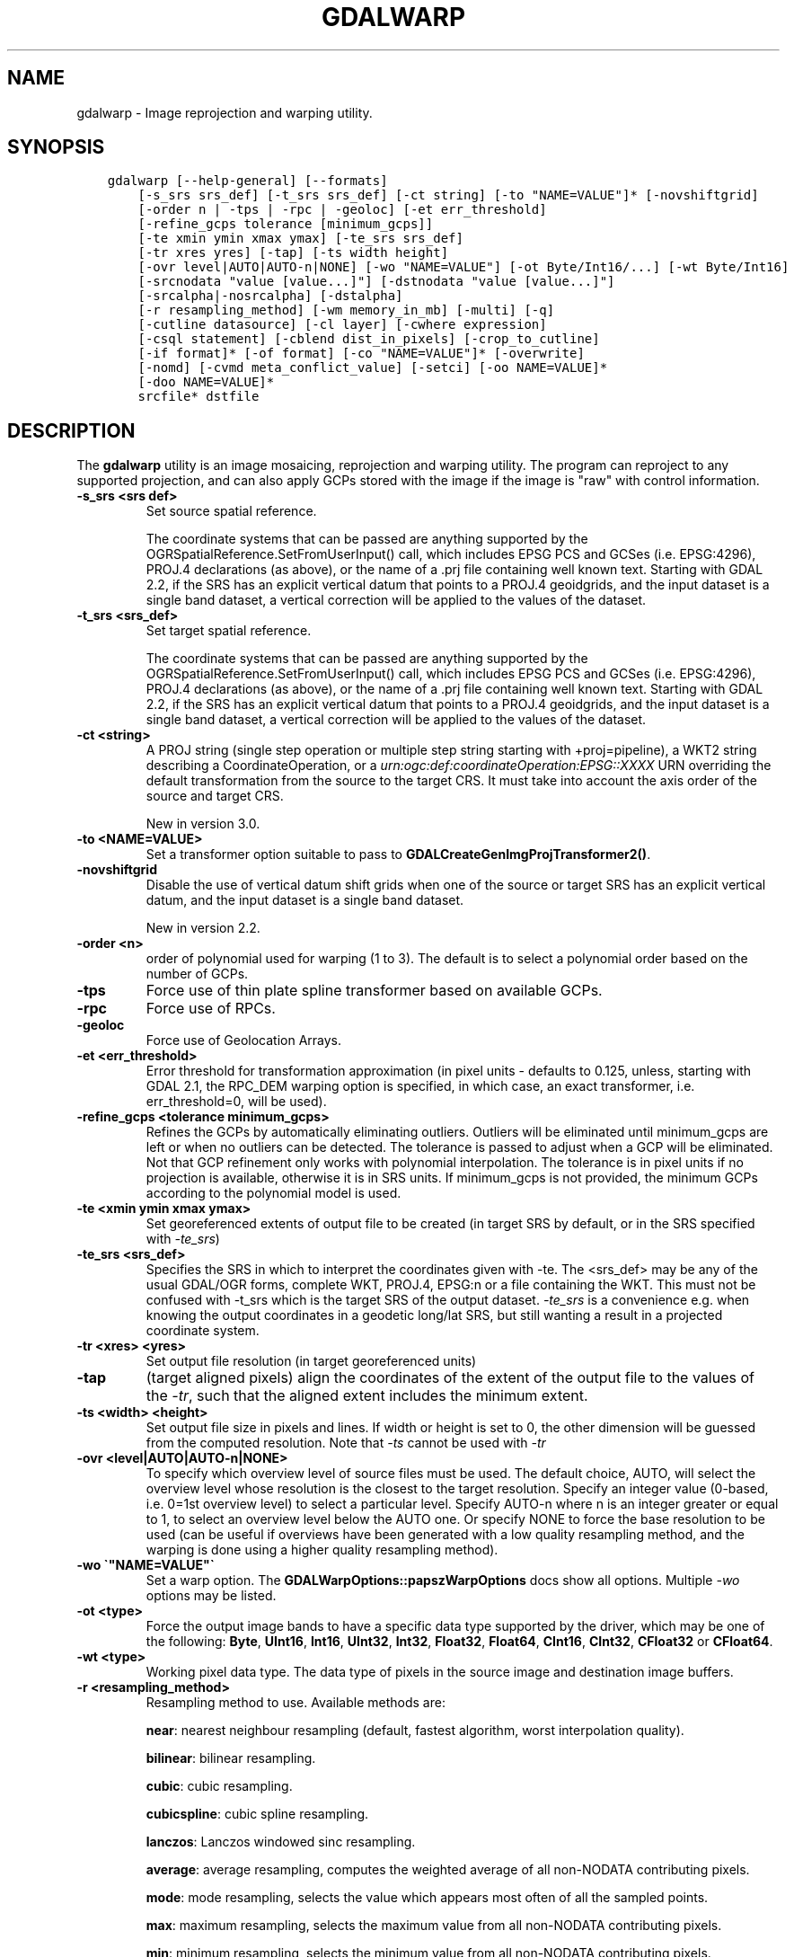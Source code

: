 .\" Man page generated from reStructuredText.
.
.TH "GDALWARP" "1" "Mar 05, 2021" "" "GDAL"
.SH NAME
gdalwarp \- Image reprojection and warping utility.
.
.nr rst2man-indent-level 0
.
.de1 rstReportMargin
\\$1 \\n[an-margin]
level \\n[rst2man-indent-level]
level margin: \\n[rst2man-indent\\n[rst2man-indent-level]]
-
\\n[rst2man-indent0]
\\n[rst2man-indent1]
\\n[rst2man-indent2]
..
.de1 INDENT
.\" .rstReportMargin pre:
. RS \\$1
. nr rst2man-indent\\n[rst2man-indent-level] \\n[an-margin]
. nr rst2man-indent-level +1
.\" .rstReportMargin post:
..
.de UNINDENT
. RE
.\" indent \\n[an-margin]
.\" old: \\n[rst2man-indent\\n[rst2man-indent-level]]
.nr rst2man-indent-level -1
.\" new: \\n[rst2man-indent\\n[rst2man-indent-level]]
.in \\n[rst2man-indent\\n[rst2man-indent-level]]u
..
.SH SYNOPSIS
.INDENT 0.0
.INDENT 3.5
.sp
.nf
.ft C
gdalwarp [\-\-help\-general] [\-\-formats]
    [\-s_srs srs_def] [\-t_srs srs_def] [\-ct string] [\-to "NAME=VALUE"]* [\-novshiftgrid]
    [\-order n | \-tps | \-rpc | \-geoloc] [\-et err_threshold]
    [\-refine_gcps tolerance [minimum_gcps]]
    [\-te xmin ymin xmax ymax] [\-te_srs srs_def]
    [\-tr xres yres] [\-tap] [\-ts width height]
    [\-ovr level|AUTO|AUTO\-n|NONE] [\-wo "NAME=VALUE"] [\-ot Byte/Int16/...] [\-wt Byte/Int16]
    [\-srcnodata "value [value...]"] [\-dstnodata "value [value...]"]
    [\-srcalpha|\-nosrcalpha] [\-dstalpha]
    [\-r resampling_method] [\-wm memory_in_mb] [\-multi] [\-q]
    [\-cutline datasource] [\-cl layer] [\-cwhere expression]
    [\-csql statement] [\-cblend dist_in_pixels] [\-crop_to_cutline]
    [\-if format]* [\-of format] [\-co "NAME=VALUE"]* [\-overwrite]
    [\-nomd] [\-cvmd meta_conflict_value] [\-setci] [\-oo NAME=VALUE]*
    [\-doo NAME=VALUE]*
    srcfile* dstfile
.ft P
.fi
.UNINDENT
.UNINDENT
.SH DESCRIPTION
.sp
The \fBgdalwarp\fP utility is an image mosaicing, reprojection and warping
utility. The program can reproject to any supported projection,
and can also apply GCPs stored with the image if the image is "raw"
with control information.
.INDENT 0.0
.TP
.B \-s_srs <srs def>
Set source spatial reference.
.sp
The coordinate systems that can be passed are anything supported by the
OGRSpatialReference.SetFromUserInput() call, which includes EPSG PCS and GCSes
(i.e. EPSG:4296), PROJ.4 declarations (as above), or the name of a .prj file
containing well known text. Starting with GDAL 2.2, if the SRS has an explicit
vertical datum that points to a PROJ.4 geoidgrids, and the input dataset is a
single band dataset, a vertical correction will be applied to the values of the
dataset.
.UNINDENT
.INDENT 0.0
.TP
.B \-t_srs <srs_def>
Set target spatial reference.
.sp
The coordinate systems that can be passed are anything supported by the
OGRSpatialReference.SetFromUserInput() call, which includes EPSG PCS and GCSes
(i.e. EPSG:4296), PROJ.4 declarations (as above), or the name of a .prj file
containing well known text. Starting with GDAL 2.2, if the SRS has an explicit
vertical datum that points to a PROJ.4 geoidgrids, and the input dataset is a
single band dataset, a vertical correction will be applied to the values of the
dataset.
.UNINDENT
.INDENT 0.0
.TP
.B \-ct <string>
A PROJ string (single step operation or multiple step string
starting with +proj=pipeline), a WKT2 string describing a CoordinateOperation,
or a \fI\%urn:ogc:def:coordinateOperation:EPSG::XXXX\fP URN overriding the default
transformation from the source to the target CRS. It must take into account the
axis order of the source and target CRS.
.sp
New in version 3.0.

.UNINDENT
.INDENT 0.0
.TP
.B \-to <NAME=VALUE>
Set a transformer option suitable to pass to \fBGDALCreateGenImgProjTransformer2()\fP\&.
.UNINDENT
.INDENT 0.0
.TP
.B \-novshiftgrid
Disable the use of vertical
datum shift grids when one of the source or target SRS has an explicit vertical
datum, and the input dataset is a single band dataset.
.sp
New in version 2.2.

.UNINDENT
.INDENT 0.0
.TP
.B \-order <n>
order of polynomial used for warping (1 to 3). The default is to select
a polynomial order based on the number of GCPs.
.UNINDENT
.INDENT 0.0
.TP
.B \-tps
Force use of thin plate spline transformer based on available GCPs.
.UNINDENT
.INDENT 0.0
.TP
.B \-rpc
Force use of RPCs.
.UNINDENT
.INDENT 0.0
.TP
.B \-geoloc
Force use of Geolocation Arrays.
.UNINDENT
.INDENT 0.0
.TP
.B \-et <err_threshold>
Error threshold for transformation approximation (in pixel units \-
defaults to 0.125, unless, starting with GDAL 2.1, the RPC_DEM warping
option is specified, in which case, an exact transformer, i.e.
err_threshold=0, will be used).
.UNINDENT
.INDENT 0.0
.TP
.B \-refine_gcps <tolerance minimum_gcps>
Refines the GCPs by automatically eliminating outliers.
Outliers will be eliminated until minimum_gcps are left or when no outliers can be detected.
The tolerance is passed to adjust when a GCP will be eliminated.
Not that GCP refinement only works with polynomial interpolation.
The tolerance is in pixel units if no projection is available, otherwise it is in SRS units.
If minimum_gcps is not provided, the minimum GCPs according to the polynomial model is used.
.UNINDENT
.INDENT 0.0
.TP
.B \-te <xmin ymin xmax ymax>
Set georeferenced extents of output file to be created (in target SRS by
default, or in the SRS specified with \fI\%\-te_srs\fP)
.UNINDENT
.INDENT 0.0
.TP
.B \-te_srs <srs_def>
Specifies the SRS in
which to interpret the coordinates given with \-te. The <srs_def> may
be any of the usual GDAL/OGR forms, complete WKT, PROJ.4, EPSG:n or a file
containing the WKT.
This must not be confused with \-t_srs which is the target SRS of the output
dataset. \fI\%\-te_srs\fP is a convenience e.g. when knowing the output coordinates in a
geodetic long/lat SRS, but still wanting a result in a projected coordinate system.
.UNINDENT
.INDENT 0.0
.TP
.B \-tr <xres> <yres>
Set output file resolution (in target georeferenced units)
.UNINDENT
.INDENT 0.0
.TP
.B \-tap
(target aligned pixels) align the coordinates of the extent of the output
file to the values of the \fI\%\-tr\fP, such that the aligned extent
includes the minimum extent.
.UNINDENT
.INDENT 0.0
.TP
.B \-ts <width> <height>
Set output file size in pixels and lines. If width or height is set to 0,
the other dimension will be guessed from the computed resolution. Note that
\fI\%\-ts\fP cannot be used with \fI\%\-tr\fP
.UNINDENT
.INDENT 0.0
.TP
.B \-ovr <level|AUTO|AUTO\-n|NONE>
To specify which overview level of source files must be used. The default choice,
AUTO, will select the overview level whose resolution is the closest to the
target resolution. Specify an integer value (0\-based, i.e. 0=1st overview level)
to select a particular level. Specify AUTO\-n where n is an integer greater or
equal to 1, to select an overview level below the AUTO one. Or specify NONE to
force the base resolution to be used (can be useful if overviews have been
generated with a low quality resampling method, and the warping is done using a
higher quality resampling method).
.UNINDENT
.INDENT 0.0
.TP
.B \-wo \(ga"NAME=VALUE"\(ga
Set a warp option.  The \fBGDALWarpOptions::papszWarpOptions\fP docs show all options.
Multiple \fI\%\-wo\fP options may be listed.
.UNINDENT
.INDENT 0.0
.TP
.B \-ot <type>
Force the output image bands to have a specific data type supported by the
driver, which may be one of the following: \fBByte\fP, \fBUInt16\fP,
\fBInt16\fP, \fBUInt32\fP, \fBInt32\fP, \fBFloat32\fP, \fBFloat64\fP, \fBCInt16\fP,
\fBCInt32\fP, \fBCFloat32\fP or \fBCFloat64\fP\&.
.UNINDENT
.INDENT 0.0
.TP
.B \-wt <type>
Working pixel data type. The data type of pixels in the source image and
destination image buffers.
.UNINDENT
.INDENT 0.0
.TP
.B \-r <resampling_method>
Resampling method to use. Available methods are:
.sp
\fBnear\fP: nearest neighbour resampling (default, fastest algorithm, worst interpolation quality).
.sp
\fBbilinear\fP: bilinear resampling.
.sp
\fBcubic\fP: cubic resampling.
.sp
\fBcubicspline\fP: cubic spline resampling.
.sp
\fBlanczos\fP: Lanczos windowed sinc resampling.
.sp
\fBaverage\fP: average resampling, computes the weighted average of all non\-NODATA contributing pixels.
.sp
\fBmode\fP: mode resampling, selects the value which appears most often of all the sampled points.
.sp
\fBmax\fP: maximum resampling, selects the maximum value from all non\-NODATA contributing pixels.
.sp
\fBmin\fP: minimum resampling, selects the minimum value from all non\-NODATA contributing pixels.
.sp
\fBmed\fP: median resampling, selects the median value of all non\-NODATA contributing pixels.
.sp
\fBq1\fP: first quartile resampling, selects the first quartile value of all non\-NODATA contributing pixels.
.sp
\fBq3\fP: third quartile resampling, selects the third quartile value of all non\-NODATA contributing pixels.
.sp
\fBsum\fP: compute the weighted sum of all non\-NODATA contributing pixels (since GDAL 3.1)
.UNINDENT
.INDENT 0.0
.TP
.B \-srcnodata <value [value...]>
Set nodata masking
values for input bands (different values can be supplied for each band).  If
more than one value is supplied all values should be quoted to keep them
together as a single operating system argument.  Masked values will not be
used in interpolation.  Use a value of \fBNone\fP to ignore intrinsic nodata settings on the source dataset.
.UNINDENT
.INDENT 0.0
.TP
.B \-dstnodata <value [value...]>
Set nodata values
for output bands (different values can be supplied for each band).  If more
than one value is supplied all values should be quoted to keep them together
as a single operating system argument.  New files will be initialized to this
value and if possible the nodata value will be recorded in the output
file. Use a value of \fBNone\fP to ensure that nodata is not defined.
If this argument is not used then nodata values will be copied from the source dataset.
.UNINDENT
.INDENT 0.0
.TP
.B \-srcalpha
Force the last band of a source image to be
considered as a source alpha band.
.UNINDENT
.INDENT 0.0
.TP
.B \-nosrcalpha
Prevent the alpha band of a source image to be
considered as such (it will be warped as a regular band)
.sp
New in version 2.2.

.UNINDENT
.INDENT 0.0
.TP
.B \-dstalpha
Create an output alpha band to identify nodata (unset/transparent) pixels.
.UNINDENT
.INDENT 0.0
.TP
.B \-wm <memory_in_mb>
Set the amount of memory that the
warp API is allowed to use for caching. The value is interpreted as being
in megabytes if the value is less than 10000. For values >=10000, this is
interpreted as bytes.
.UNINDENT
.INDENT 0.0
.TP
.B \-multi
Use multithreaded warping implementation.
Two threads will be used to process chunks of image and perform
input/output operation simultaneously. Note that computation is not
multithreaded itself. To do that, you can use the \fI\%\-wo\fP NUM_THREADS=val/ALL_CPUS
option, which can be combined with \fI\%\-multi\fP
.UNINDENT
.INDENT 0.0
.TP
.B \-q
Be quiet.
.UNINDENT
.INDENT 0.0
.TP
.B \-if <format>
Format/driver name to be attempted to open the input file(s). It is generally
not necessary to specify it, but it can be used to skip automatic driver
detection, when it fails to select the appropriate driver.
This option can be repeated several times to specify several candidate drivers.
.sp
New in version 3.2.

.UNINDENT
.INDENT 0.0
.TP
.B \-of <format>
Select the output format. Starting with GDAL 2.3, if not specified, the
format is guessed from the extension (previously was GTiff). Use the short
format name.
.UNINDENT
.INDENT 0.0
.TP
.B \-co <NAME=VALUE>
Many formats have one or more optional creation options that can be
used to control particulars about the file created. For instance,
the GeoTIFF driver supports creation options to control compression,
and whether the file should be tiled.
.sp
The creation options available vary by format driver, and some
simple formats have no creation options at all. A list of options
supported for a format can be listed with the
\-\-formats
command line option but the documentation for the format is the
definitive source of information on driver creation options.
See raster_drivers format
specific documentation for legal creation options for each format.
.UNINDENT
.INDENT 0.0
.TP
.B \-cutline <datasource>
Enable use of a blend cutline from the name OGR support datasource.
.UNINDENT
.INDENT 0.0
.TP
.B \-cl <layername>
Select the named layer from the cutline datasource.
.UNINDENT
.INDENT 0.0
.TP
.B \-cwhere <expression>
Restrict desired cutline features based on attribute query.
.UNINDENT
.INDENT 0.0
.TP
.B \-csql <query>
Select cutline features using an SQL query instead of from a layer with \fI\%\-cl\fP\&.
.UNINDENT
.INDENT 0.0
.TP
.B \-cblend <distance>
Set a blend distance to use to blend over cutlines (in pixels).
.UNINDENT
.INDENT 0.0
.TP
.B \-crop_to_cutline
Crop the extent of the target dataset to the extent of the cutline.
.UNINDENT
.INDENT 0.0
.TP
.B \-overwrite
Overwrite the target dataset if it already exists.
.UNINDENT
.INDENT 0.0
.TP
.B \-nomd
Do not copy metadata. Without this option, dataset and band metadata
(as well as some band information) will be copied from the first source dataset.
Items that differ between source datasets will be set to * (see \fI\%\-cvmd\fP option).
.UNINDENT
.INDENT 0.0
.TP
.B \-cvmd <meta_conflict_value>
Value to set metadata items that conflict between source datasets
(default is "*"). Use "" to remove conflicting items.
.UNINDENT
.INDENT 0.0
.TP
.B \-setci
Set the color interpretation of the bands of the target dataset from
the source dataset.
.UNINDENT
.INDENT 0.0
.TP
.B \-oo <NAME=VALUE>
Dataset open option (format specific)
.UNINDENT
.INDENT 0.0
.TP
.B \-doo <NAME=VALUE>
Output dataset open option (format specific)
.sp
New in version 2.1.

.UNINDENT
.INDENT 0.0
.TP
.B <srcfile>
The source file name(s).
.UNINDENT
.INDENT 0.0
.TP
.B <dstfile>
The destination file name.
.UNINDENT
.sp
Mosaicing into an existing output file is supported if the output file
already exists. The spatial extent of the existing file will not
be modified to accommodate new data, so you may have to remove it in that case, or
use the \-overwrite option.
.sp
Polygon cutlines may be used as a mask to restrict the area of the
destination file that may be updated, including blending.  If the OGR
layer containing the cutline features has no explicit SRS, the cutline
features must be in the SRS of the destination file. When writing to a
not yet existing target dataset, its extent will be the one of the
original raster unless \-te or \-crop_to_cutline are specified.
.sp
When doing vertical shift adjustments, the transformer option \-to ERROR_ON_MISSING_VERT_SHIFT=YES
can be used to error out as soon as a vertical shift value is missing (instead of
0 being used).
.sp
Starting with GDAL 3.1, it is possible to use as output format a driver that
only supports the CreateCopy operation. This may internally imply creation of
a temporary file.
.SH EXAMPLES
.INDENT 0.0
.IP \(bu 2
Basic transformation:
.UNINDENT
.INDENT 0.0
.INDENT 3.5
.sp
.nf
.ft C
gdalwarp \-t_srs EPSG:4326 input.tif output.tif
.ft P
.fi
.UNINDENT
.UNINDENT
.INDENT 0.0
.IP \(bu 2
For instance, an eight bit spot scene stored in GeoTIFF with
control points mapping the corners to lat/long could be warped to a UTM
projection with a command like this:
.UNINDENT
.INDENT 0.0
.INDENT 3.5
.sp
.nf
.ft C
gdalwarp \-t_srs \(aq+proj=utm +zone=11 +datum=WGS84\(aq \-overwrite raw_spot.tif utm11.tif
.ft P
.fi
.UNINDENT
.UNINDENT
.INDENT 0.0
.IP \(bu 2
For instance, the second channel of an ASTER image stored in HDF with
control points mapping the corners to lat/long could be warped to a UTM
projection with a command like this:
.INDENT 2.0
.INDENT 3.5
New in version 2.2.

.UNINDENT
.UNINDENT
.UNINDENT
.INDENT 0.0
.INDENT 3.5
.sp
.nf
.ft C
gdalwarp \-overwrite HDF4_SDS:ASTER_L1B:"pg\-PR1B0000\-2002031402_100_001":2 pg\-PR1B0000\-2002031402_100_001_2.tif
.ft P
.fi
.UNINDENT
.UNINDENT
.INDENT 0.0
.IP \(bu 2
To apply a cutline on a un\-georeferenced image and clip from pixel (220,60) to pixel (1160,690):
.UNINDENT
.INDENT 0.0
.INDENT 3.5
.sp
.nf
.ft C
gdalwarp \-overwrite \-to SRC_METHOD=NO_GEOTRANSFORM \-to DST_METHOD=NO_GEOTRANSFORM \-te 220 60 1160 690 \-cutline cutline.csv in.png out.tif
.ft P
.fi
.UNINDENT
.UNINDENT
.sp
where cutline.csv content is like:
.INDENT 0.0
.INDENT 3.5
.sp
.nf
.ft C
id,WKT
1,"POLYGON((....))"
.ft P
.fi
.UNINDENT
.UNINDENT
.INDENT 0.0
.IP \(bu 2
To transform a DEM from geoid elevations (using EGM96) to WGS84 ellipsoidal heights:
.INDENT 2.0
.INDENT 3.5
New in version 2.2.

.UNINDENT
.UNINDENT
.UNINDENT
.INDENT 0.0
.INDENT 3.5
.sp
.nf
.ft C
gdalwarp \-overwrite in_dem.tif out_dem.tif \-s_srs EPSG:4326+5773 \-t_srs EPSG:4979
.ft P
.fi
.UNINDENT
.UNINDENT
.SH SEE ALSO
.sp
\fI\%Wiki page discussing options and behaviours of gdalwarp\fP
.SH AUTHOR
Frank Warmerdam <warmerdam@pobox.com>, Silke Reimer <silke@intevation.de>
.SH COPYRIGHT
1998-2021
.\" Generated by docutils manpage writer.
.
